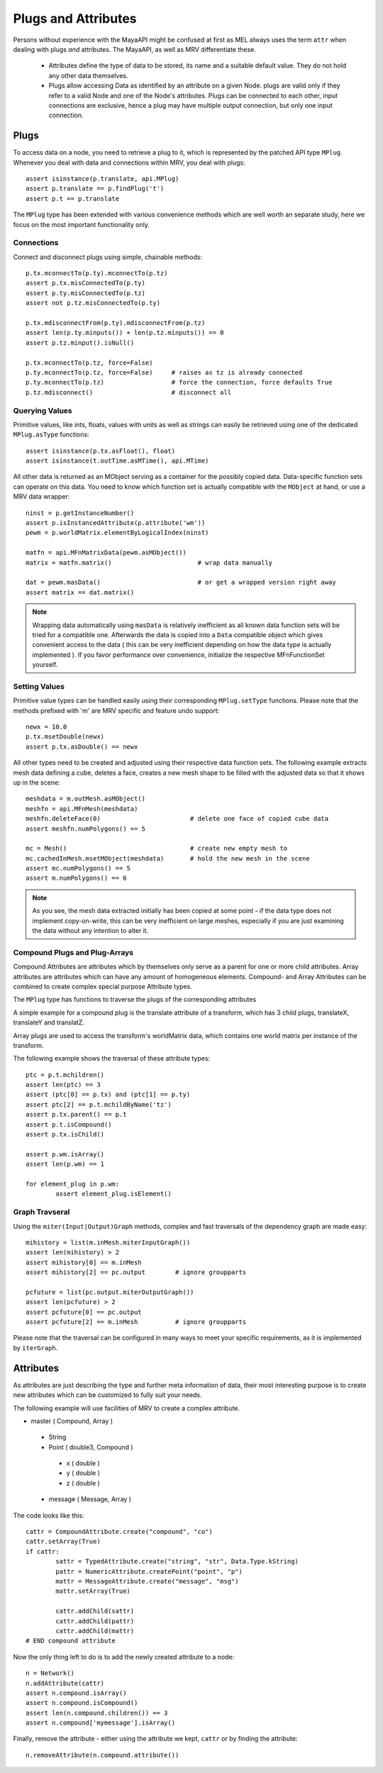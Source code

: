 	
********************
Plugs and Attributes 
********************
Persons without experience with the MayaAPI might be confused at first as MEL always uses the term ``attr`` when dealing with plugs *and* attributes. The MayaAPI, as well as MRV differentiate these.

 * Attributes define the type of data to be stored, its name and a suitable default value. They do not hold any other data themselves.
 
 * Plugs allow accessing Data as identified by an attribute on a given Node. plugs are valid only if they refer to a valid Node and one of the Node's attributes. Plugs can be connected to each other, input connections are exclusive, hence a plug may have multiple output connection, but only one input connection.

Plugs
======
To access data on a node, you need to retrieve a plug to it, which is represented by the patched API type ``MPlug``. Whenever you deal with data and connections within MRV, you deal with plugs::
	
	assert isinstance(p.translate, api.MPlug)
	assert p.translate == p.findPlug('t')
	assert p.t == p.translate 
	
The ``MPlug`` type has been extended with various convenience methods which are well worth an separate study, here we focus on the most important functionality only.
	
Connections
-----------
Connect and disconnect plugs using simple, chainable methods::
	
	p.tx.mconnectTo(p.ty).mconnectTo(p.tz)
	assert p.tx.misConnectedTo(p.ty)
	assert p.ty.misConnectedTo(p.tz)
	assert not p.tz.misConnectedTo(p.ty)
		
	p.tx.mdisconnectFrom(p.ty).mdisconnectFrom(p.tz)
	assert len(p.ty.minputs()) + len(p.tz.minputs()) == 0
	assert p.tz.minput().isNull()
	
	p.tx.mconnectTo(p.tz, force=False)
	p.ty.mconnectTo(p.tz, force=False)     # raises as tz is already connected
	p.ty.mconnectTo(p.tz)                  # force the connection, force defaults True
	p.tz.mdisconnect()                     # disconnect all

Querying Values
---------------
Primitive values, like ints, floats, values with units as well as strings can easily be retrieved using one of the dedicated ``MPlug.asType`` functions::
	
	assert isinstance(p.tx.asFloat(), float)
	assert isinstance(t.outTime.asMTime(), api.MTime)
	
All other data is returned as an MObject serving as a container for the possibly copied data. Data-specific function sets can operate on this data. You need to know which function set is actually compatible with the ``MObject`` at hand, or use a MRV data wrapper::
	
	ninst = p.getInstanceNumber()
	assert p.isInstancedAttribute(p.attribute('wm')) 
	pewm = p.worldMatrix.elementByLogicalIndex(ninst)
		
	matfn = api.MFnMatrixData(pewm.asMObject())
	matrix = matfn.matrix()                       # wrap data manually
		
	dat = pewm.masData()                          # or get a wrapped version right away
	assert matrix == dat.matrix()
	
.. note:: Wrapping data automatically using ``masData`` is relatively inefficient as all known data function sets will be tried for a compatible one. Afterwards the data is copied into a ``Data`` compatible object which gives convenient access to the data ( this can be very inefficient depending on how the data type is actually implemented ). If you favor performance over convenience, initialize the respective MFnFunctionSet yourself. 

Setting Values
--------------
Primitive value types can be handled easily using their corresponding ``MPlug.setType`` functions. Please note that the methods prefixed with 'm' are MRV specific and feature undo support::
	
	newx = 10.0
	p.tx.msetDouble(newx)
	assert p.tx.asDouble() == newx
	
All other types need to be created and adjusted using their respective data function sets. The following example extracts mesh data defining a cube, deletes a face, creates a new mesh shape to be filled with the adjusted data so that it shows up in the scene::
	
	meshdata = m.outMesh.asMObject()
	meshfn = api.MFnMesh(meshdata)
	meshfn.deleteFace(0)                        # delete one face of copied cube data
	assert meshfn.numPolygons() == 5
		
	mc = Mesh()                                 # create new empty mesh to 
	mc.cachedInMesh.msetMObject(meshdata)       # hold the new mesh in the scene
	assert mc.numPolygons() == 5
	assert m.numPolygons() == 6
	
.. note:: As you see, the mesh data extracted initially has been copied at some point - if the data type does not implement copy-on-write, this can be very inefficient on large meshes, especially if you are just examining the data without any intention to alter it.
	
Compound Plugs and Plug-Arrays
------------------------------
Compound Attributes are attributes which by themselves only serve as a parent for one or more child attributes. Array attributes are attributes which can have any amount of homogeneous elements. Compound- and Array Attributes can be combined to create complex special purpose Attribute types.

The ``MPlug`` type has functions to traverse the plugs of the corresponding attributes

A simple example for a compound plug is the translate attribute of a transform, which has 3 child plugs, translateX, translateY and translatZ.

Array plugs are used to access the transform's worldMatrix data, which contains one world matrix per instance of the transform.

The following example shows the traversal of these attribute types::
	
	ptc = p.t.mchildren()
	assert len(ptc) == 3
	assert (ptc[0] == p.tx) and (ptc[1] == p.ty)
	assert ptc[2] == p.t.mchildByName('tz')
	assert p.tx.parent() == p.t
	assert p.t.isCompound()
	assert p.tx.isChild()
		
	assert p.wm.isArray()
	assert len(p.wm) == 1
		
	for element_plug in p.wm:
		assert element_plug.isElement()

Graph Travseral
----------------
Using the ``miter(Input|Output)Graph`` methods, complex and fast traversals of the dependency graph are made easy::
	
	mihistory = list(m.inMesh.miterInputGraph())
	assert len(mihistory) > 2
	assert mihistory[0] == m.inMesh
	assert mihistory[2] == pc.output        # ignore groupparts
		
	pcfuture = list(pc.output.miterOutputGraph())
	assert len(pcfuture) > 2
	assert pcfuture[0] == pc.output
	assert pcfuture[2] == m.inMesh          # ignore groupparts 
	
Please note that the traversal can be configured in many ways to meet your specific requirements, as it is implemented by ``iterGraph``.
	
Attributes
==========
As attributes are just describing the type and further meta information of data, their most interesting purpose is to create new attributes which can be customized to fully suit your needs. 

The following example will use facilities of MRV to create a complex attribute.

* master ( Compound, Array )
 
 * String
 * Point ( double3, Compound )
  
  * x ( double )
  * y ( double )
  * z ( double )
   
 * message ( Message, Array )

The code looks like this::
	
	cattr = CompoundAttribute.create("compound", "co")
	cattr.setArray(True)
	if cattr:
		sattr = TypedAttribute.create("string", "str", Data.Type.kString)
		pattr = NumericAttribute.createPoint("point", "p")
		mattr = MessageAttribute.create("message", "msg")
		mattr.setArray(True)
			
		cattr.addChild(sattr)
		cattr.addChild(pattr)
		cattr.addChild(mattr)
	# END compound attribute

Now the only thing left to do is to add the newly created attribute to a node::
	
	n = Network()
	n.addAttribute(cattr)
	assert n.compound.isArray()
	assert n.compound.isCompound()
	assert len(n.compound.children()) == 3
	assert n.compound['mymessage'].isArray() 
	
Finally, remove the attribute - either using the attribute we kept, ``cattr`` or by finding the attribute::
	
	n.removeAttribute(n.compound.attribute())

